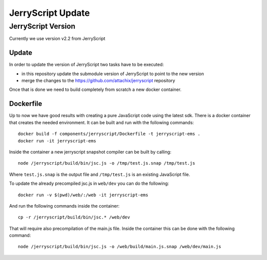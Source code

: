 JerryScript Update
==================

JerryScript Version
-------------------

Currently we use version v2.2 from JerryScript

Update
~~~~~~

In order to update the version of JerryScript two tasks have to be executed:

- in this repository update the submodule version of JerryScript to point to the new version
- merge the changes to the https://github.com/attachix/jerryscript repository

Once that is done we need to build completely from scratch a new docker container.

Dockerfile
~~~~~~~~~~

Up to now we have good results with creating a pure JavaScript code using the latest sdk.
There is a docker container that creates the needed environment.
It can be built and run with the following commands::

    docker build -f components/jerryscript/Dockerfile -t jerryscript-ems .
    docker run -it jerryscript-ems

Inside the container a new jerryscript snapshot compiler can be built by calling::

    node /jerryscript/build/bin/jsc.js -o /tmp/test.js.snap /tmp/test.js

Where ``test.js.snap`` is the output file and ``/tmp/test.js`` is an existing JavaScript file.

To update the already precompiled jsc.js in ``web/dev`` you can do the following::

    docker run -v $(pwd)/web/:/web -it jerryscript-ems

And run the following commands inside the container::

    cp -r /jerryscript/build/bin/jsc.* /web/dev

That will require also precompilation of the main.js file.
Inside the container this can be done with the following command::

    node /jerryscript/build/bin/jsc.js -o /web/build/main.js.snap /web/dev/main.js

